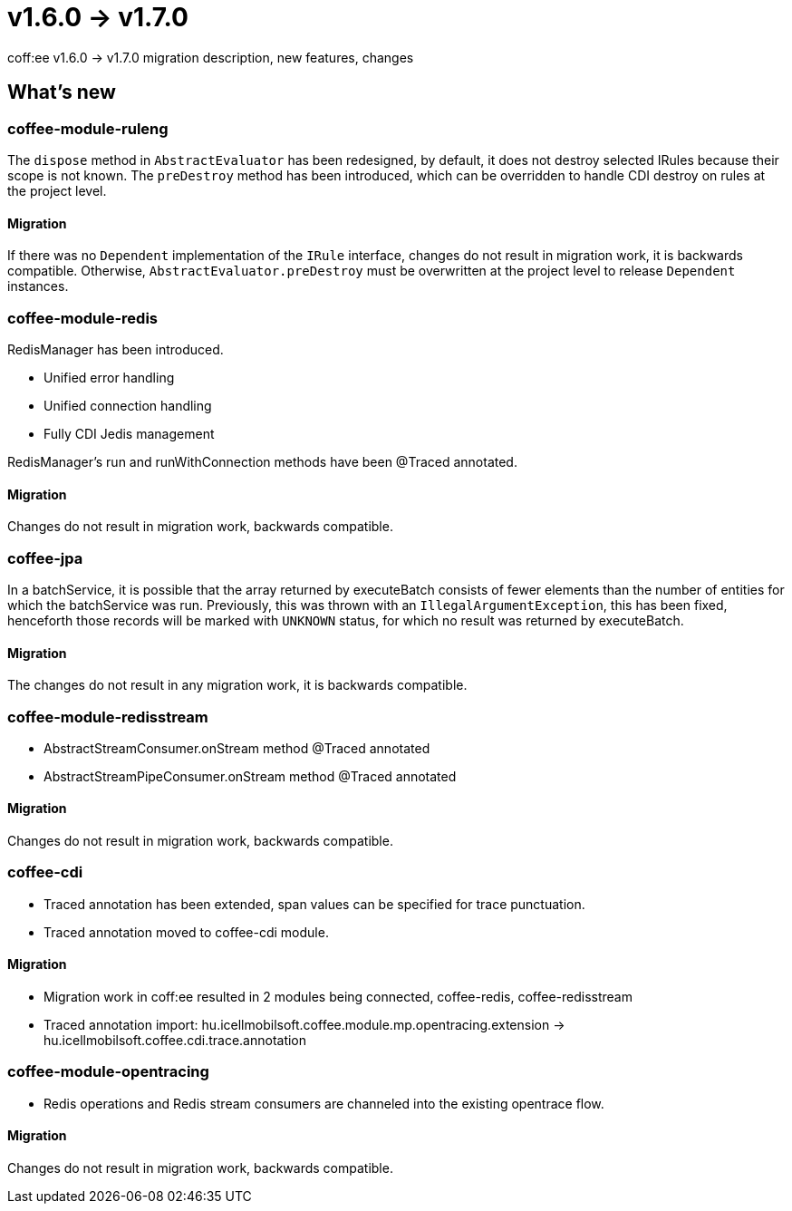 = v1.6.0 → v1.7.0

coff:ee v1.6.0 -> v1.7.0 migration description, new features, changes

== What's new

=== coffee-module-ruleng
The `dispose` method in `AbstractEvaluator` has been redesigned,
by default, it does not destroy selected IRules because their scope is not known.
The `preDestroy` method has been introduced, which can be overridden to handle CDI destroy on rules at the project level.

==== Migration
If there was no `Dependent` implementation of the `IRule` interface,
changes do not result in migration work, it is backwards compatible.
Otherwise, `AbstractEvaluator.preDestroy` must be overwritten at the project level to release `Dependent` instances.

=== coffee-module-redis
RedisManager has been introduced.

* Unified error handling
* Unified connection handling
* Fully CDI Jedis management

RedisManager's run and runWithConnection methods have been @Traced annotated.

==== Migration
Changes do not result in migration work, backwards compatible.

=== coffee-jpa
In a batchService, it is possible that the array returned by executeBatch consists of fewer elements than the number of entities for which the batchService was run.
Previously, this was thrown with an `IllegalArgumentException`, this has been fixed, henceforth those records will be marked with `UNKNOWN` status,
for which no result was returned by executeBatch.

==== Migration
The changes do not result in any migration work, it is backwards compatible.

=== coffee-module-redisstream
* AbstractStreamConsumer.onStream method @Traced annotated
* AbstractStreamPipeConsumer.onStream method @Traced annotated

==== Migration
Changes do not result in migration work, backwards compatible.

=== coffee-cdi
* Traced annotation has been extended, span values can be specified for trace punctuation.
* Traced annotation moved to coffee-cdi module.

==== Migration
* Migration work in coff:ee resulted in 2 modules being connected, coffee-redis, coffee-redisstream
* Traced annotation import: hu.icellmobilsoft.coffee.module.mp.opentracing.extension -> hu.icellmobilsoft.coffee.cdi.trace.annotation

=== coffee-module-opentracing
* Redis operations and Redis stream consumers are channeled into the existing opentrace flow.

==== Migration
Changes do not result in migration work, backwards compatible.
